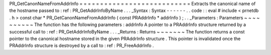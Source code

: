 PR_GetCanonNameFromAddrInfo
=
=
=
=
=
=
=
=
=
=
=
=
=
=
=
=
=
=
=
=
=
=
=
=
=
=
=
Extracts
the
canonical
name
of
the
hostname
passed
to
:
ref
:
PR_GetAddrInfoByName
.
.
.
_Syntax
:
Syntax
-
-
-
-
-
-
.
.
code
:
:
eval
#
include
<
prnetdb
.
h
>
const
char
*
PR_GetCanonNameFromAddrInfo
(
const
PRAddrInfo
*
addrInfo
)
;
.
.
_Parameters
:
Parameters
~
~
~
~
~
~
~
~
~
~
The
function
has
the
following
parameters
:
addrInfo
A
pointer
to
a
PRAddrInfo
structure
returned
by
a
successful
call
to
:
ref
:
PR_GetAddrInfoByName
.
.
.
_Returns
:
Returns
~
~
~
~
~
~
~
The
function
returns
a
const
pointer
to
the
canonical
hostname
stored
in
the
given
PRAddrInfo
structure
.
This
pointer
is
invalidated
once
the
PRAddrInfo
structure
is
destroyed
by
a
call
to
:
ref
:
PR_FreeAddrInfo
.
